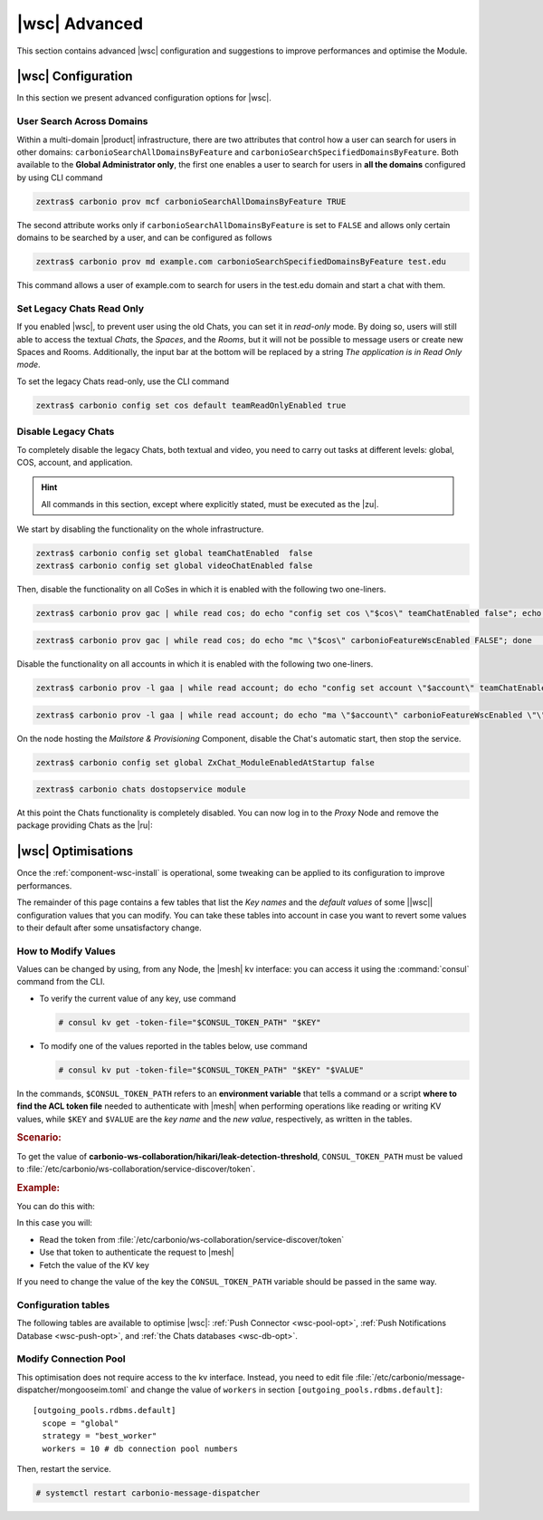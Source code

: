 .. _wsc-adv:

================
 |wsc| Advanced
================

This section contains advanced |wsc| configuration and suggestions to
improve performances and optimise the Module.

.. _wsc_adv-conf:

|wsc| Configuration
===================

In this section we present advanced configuration options for |wsc|.

.. index:: Chats; global user search (CLI)

User Search Across Domains
--------------------------

Within a multi-domain |product| infrastructure, there are two
attributes that control how a user can search for users in other
domains: ``carbonioSearchAllDomainsByFeature`` and
``carbonioSearchSpecifiedDomainsByFeature``. Both available to the
**Global Administrator only**, the first one enables a user to search
for users in **all the domains** configured by using CLI command

.. code:: console

   zextras$ carbonio prov mcf carbonioSearchAllDomainsByFeature TRUE

.. seealso:: This option is available on the |adminui|
   (:menuselection:`Admin Panel --> Domains --> Global --> Settings`),
   please see the :ref:`dedicated box <wsc-user-search>` in the
   Domain's global settings.

.. index:: Chats; user search by domain (CLI)

The second attribute works only if
``carbonioSearchAllDomainsByFeature`` is set to ``FALSE`` and allows
only certain domains to be searched by a user, and can be configured
as follows

.. code:: console

   zextras$ carbonio prov md example.com carbonioSearchSpecifiedDomainsByFeature test.edu

This command allows a user of example.com to search for users in the
test.edu domain and start a chat with them.

.. seealso:: This option is available on the |adminui|
   (:menuselection:`Admin Panel --> Domains --> Details --> General
   Settings`).

.. index:: Chats; set read only

.. _wsc-chats-ro:

Set Legacy Chats Read Only
--------------------------

If you enabled |wsc|, to prevent user using the old Chats, you
can set it in *read-only* mode. By doing so, users will still able to
access the textual *Chats*, the *Spaces*, and the *Rooms*, but it
will not be possible to message users or create new Spaces and
Rooms. Additionally, the input bar at the bottom will be replaced by a
string *The application is in Read Only mode*.

To set the legacy Chats read-only, use the CLI command

.. code:: console

   zextras$ carbonio config set cos default teamReadOnlyEnabled true

.. index:: Chats; disable

.. _wsc-chats-dis:

Disable Legacy Chats
--------------------

To completely disable the legacy Chats, both textual and video, you
need to carry out tasks at different levels: global, COS, account, and
application.

.. hint:: All commands in this section, except where explicitly
   stated, must be executed as the |zu|.

We start by disabling the functionality on the whole infrastructure.

.. code:: console

   zextras$ carbonio config set global teamChatEnabled  false
   zextras$ carbonio config set global videoChatEnabled false

Then, disable the functionality on all CoSes in which it is
enabled with the following two one-liners.

.. code:: console

   zextras$ carbonio prov gac | while read cos; do echo "config set cos \"$cos\" teamChatEnabled false"; echo "config set cos \"$cos\" videoChatEnabled false";  done  | carbonio

.. code:: console

   zextras$ carbonio prov gac | while read cos; do echo "mc \"$cos\" carbonioFeatureWscEnabled FALSE"; done  | carbonio prov

Disable the functionality on all accounts in which it is enabled with
the following two one-liners.

.. code:: console

   zextras$ carbonio prov -l gaa | while read account; do echo "config set account \"$account\" teamChatEnabled false"; echo "config set account \"$account\" videoChatEnabled false";  done  | carbonio

.. code:: console

   zextras$ carbonio prov -l gaa | while read account; do echo "ma \"$account\" carbonioFeatureWscEnabled \"\""; done  | carbonio prov

On the node hosting the *Mailstore & Provisioning* Component, disable the
Chat's automatic start, then stop the service.

.. code:: console

   zextras$ carbonio config set global ZxChat_ModuleEnabledAtStartup false

.. code:: console

   zextras$ carbonio chats dostopservice module

At this point the Chats functionality is completely disabled. You can
now log in to the *Proxy* Node and remove the package providing Chats
as the |ru|:

.. tab-set::

   .. tab-item:: Ubuntu
      :sync: ubu

      .. code:: console

         # apt remove carbonio-chats-ui

   .. tab-item:: RHEL
      :sync: rhel

      .. code:: console

         # dnf remove carbonio-chats-ui

.. _wsc-optimise:

|wsc| Optimisations
===================

Once the :ref:`component-wsc-install` is operational, some tweaking can be
applied to its configuration to improve performances.

The remainder of this page contains a few tables that list the *Key
names* and the *default values* of some ||wsc|| configuration values
that you can modify. You can take these tables into account in case you
want to revert some values to their default after some unsatisfactory
change.


How to Modify Values
--------------------

Values can be changed by using, from any Node, the |mesh| kv
interface: you can access it using the :command:`consul` command from
the CLI.

* To verify the current value of any key, use command

  .. code:: console

     # consul kv get -token-file="$CONSUL_TOKEN_PATH" "$KEY"

* To modify one of the values reported in the tables below, use
  command

  .. code:: console

     # consul kv put -token-file="$CONSUL_TOKEN_PATH" "$KEY" "$VALUE"

In the commands, ``$CONSUL_TOKEN_PATH`` refers to an **environment
variable** that tells a command or a script **where to find the ACL token
file** needed to authenticate with |mesh| when performing operations
like reading or writing KV values, while ``$KEY`` and ``$VALUE`` are
the *key name* and the *new value*, respectively, as written in the
tables.

.. rubric:: Scenario:

To get the value of
**carbonio-ws-collaboration/hikari/leak-detection-threshold**,
``CONSUL_TOKEN_PATH`` must be valued to
:file:`/etc/carbonio/ws-collaboration/service-discover/token`.

.. rubric:: Example:

You can do this with:

.. code-block:: console
   :linenos:

   #export CONSUL_TOKEN_PATH=/etc/carbonio/ws-collaboration/service-discover/token
   #consul kv get -token-file="$CONSUL_TOKEN_PATH"  "carbonio-ws-collaboration/hikari/leak-detection-threshold"

In this case you will:

* Read the token from :file:`/etc/carbonio/ws-collaboration/service-discover/token`

* Use that token to authenticate the request to |mesh|

* Fetch the value of the KV key

If you need to change the value of the key the ``CONSUL_TOKEN_PATH``
variable should be passed in the same way.


Configuration tables
--------------------

The following tables are available to optimise |wsc|: :ref:`Push
Connector <wsc-pool-opt>`, :ref:`Push Notifications Database
<wsc-push-opt>`, and :ref:`the Chats databases <wsc-db-opt>`.

.. _wsc-pool-opt:

.. card:: Push Connector

   .. csv-table::
      :header: "Key name", "Default value"
      :widths: 70, 30

      "carbonio-push-connector/hikari/min-idle-connections", "10"
      "carbonio-push-connector/hikari/max-pool-size", "10"
      "carbonio-push-connector/hikari/idle-timeout", "10000"
      "carbonio-push-connector/hikari/leak-detection-threshold", "5000"

   Once you modify any of these changes, restart the service.

   .. code:: console

      # systemctl restart carbonio-push-connector

.. _wsc-push-opt:

.. card:: Configure Notifications Push Database

   .. csv-table::
      :header: "Key name", "Default value"
      :widths: 70, 30

      "carbonio-notification-push/hikari/min-idle-connections", "10"
      "carbonio-notification-push/hikari/max-pool-size", "10"
      "carbonio-notification-push/hikari/idle-timeout", "10000"
      "carbonio-notification-push/hikari/leak-detection-threshold", "5000"

   Once you modify any of these changes, restart the service.

   .. code:: console

      # systemctl restart carbonio-notification-push

.. _wsc-db-opt:

.. card:: Configure |wsc| Database

   .. csv-table::
      :header: "Key name", "Default value"
      :widths: 70, 30

      "carbonio-ws-collaboration/hikari/min-idle-connections", "10"
      "carbonio-ws-collaboration/hikari/max-lifetime", "600000"
      "carbonio-ws-collaboration/hikari/max-pool-size", "10"
      "carbonio-ws-collaboration/hikari/idle-timeout", "10000"
      "carbonio-ws-collaboration/hikari/leak-detection-threshold", "5000"

Modify Connection Pool
----------------------

This optimisation does not require access to the kv interface.
Instead, you need to edit file
:file:`/etc/carbonio/message-dispatcher/mongooseim.toml` and change
the value of ``workers`` in section
``[outgoing_pools.rdbms.default]``::

  [outgoing_pools.rdbms.default]
    scope = "global"
    strategy = "best_worker"
    workers = 10 # db connection pool numbers

Then, restart the service.

.. code:: console

   # systemctl restart carbonio-message-dispatcher
